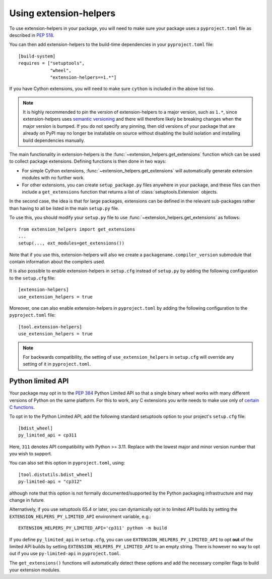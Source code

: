 Using extension-helpers
=======================

To use extension-helpers in your package, you will need to make sure your
package uses a ``pyproject.toml`` file as described in `PEP 518
<https://www.python.org/dev/peps/pep-0518/>`_.

You can then add extension-helpers to the build-time dependencies in your
``pyproject.toml`` file::

    [build-system]
    requires = ["setuptools",
                "wheel",
                "extension-helpers==1.*"]

If you have Cython extensions, you will need to make sure ``cython`` is included
in the above list too.

.. note:: It is highly recommended to pin the version of extension-helpers
          to a major version, such as ``1.*``, since extension-helpers uses
          `semantic versioning <https://semver.org>`_
          and there will therefore likely be breaking changes when the major version is bumped.
          If you do not specify any pinning, then old versions of your package that are already
          on PyPI may no longer be installable on source without disabling the build isolation
          and installing build dependencies manually.

The main functionality in extension-helpers is the
:func:`~extension_helpers.get_extensions` function which can be
used to collect package extensions. Defining functions is then done in two ways:

* For simple Cython extensions, :func:`~extension_helpers.get_extensions`
  will automatically generate extension modules with no further work.

* For other extensions, you can create ``setup_package.py`` files anywhere
  in your package, and these files can then include a ``get_extensions``
  function that returns a list of :class:`setuptools.Extension` objects.

In the second case, the idea is that for large packages, extensions can be defined
in the relevant sub-packages rather than having to all be listed in the main
``setup.py`` file.

To use this, you should modify your ``setup.py`` file to use
:func:`~extension_helpers.get_extensions`  as follows::

    from extension_helpers import get_extensions
    ...
    setup(..., ext_modules=get_extensions())

Note that if you use this, extension-helpers will also we create a
``packagename.compiler_version`` submodule that contain information about the
compilers used.

It is also possible to enable extension-helpers in ``setup.cfg`` instead of
``setup.py`` by adding the following configuration to the ``setup.cfg`` file::

    [extension-helpers]
    use_extension_helpers = true

Moreover, one can also enable extension-helpers in ``pyproject.toml`` by adding
the following configuration to the ``pyproject.toml`` file::

    [tool.extension-helpers]
    use_extension_helpers = true

.. note::
  For backwards compatibility, the setting of ``use_extension_helpers`` in
  ``setup.cfg`` will override any setting of it in ``pyproject.toml``.

Python limited API
------------------

Your package may opt in to the :pep:`384` Python Limited API so that a single
binary wheel works with many different versions of Python on the same platform.
For this to work, any C extensions you write needs to make use only of
`certain C functions <https://docs.python.org/3/c-api/stable.html#limited-api-list>`__.

To opt in to the Python Limited API, add the following standard setuptools
option to your project's ``setup.cfg`` file::

    [bdist_wheel]
    py_limited_api = cp311

Here, ``311`` denotes API compatibility with Python >= 3.11. Replace with the
lowest major and minor version number that you wish to support.

You can also set this option in ``pyproject.toml``, using::

    [tool.distutils.bdist_wheel]
    py-limited-api = "cp312"

although note that this option is not formally documented/supported by the Python
packaging infrastructure and may change in future.

Alternatively, if you use setuptools 65.4 or later, you can dynamically opt in
to limited API builds by setting the ``EXTENSION_HELPERS_PY_LIMITED_API``
environment variable, e.g.::

    EXTENSION_HELPERS_PY_LIMITED_API='cp311' python -m build

If you define ``py_limited_api`` in ``setup.cfg``, you can use
``EXTENSION_HELPERS_PY_LIMITED_API`` to opt **out** of the limited API builds
by setting ``EXTENSION_HELPERS_PY_LIMITED_API`` to an empty string. There is however
no way to opt out if you use ``py-limited-api`` in ``pyproject.toml``.

The ``get_extensions()`` functions will automatically detect these options and
add the necessary compiler flags to build your extension modules.

